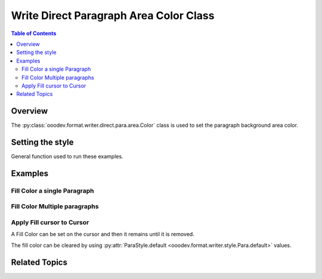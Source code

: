 .. _help_writer_format_direct_para_area_color:

Write Direct Paragraph Area Color Class
=======================================

.. contents:: Table of Contents
    :local:
    :backlinks: none
    :depth: 2

Overview
--------

The :py:class:`ooodev.format.writer.direct.para.area.Color` class is used to set the paragraph background area color.

Setting the style
-----------------

General function used to run these examples.

.. tabs::

    .. code-tab:: python

        import sys
        from ooodev.office.write import Write
        from ooodev.utils.color import CommonColor
        from ooodev.utils.gui import GUI
        from ooodev.loader.lo import Lo
        from ooodev.format.writer.direct.para.area import Color as ParaBgColor


        def main() -> int:
            with Lo.Loader(Lo.ConnectPipe()):
                doc = Write.create_doc()
                GUI.set_visible(doc=doc)
                Lo.delay(300)
                GUI.zoom(GUI.ZoomEnum.ENTIRE_PAGE)
                cursor = Write.get_cursor(doc)
                fc = ParaBgColor(CommonColor.YELLOW_GREEN)
                Write.append_para(cursor=cursor, text="Fill Color starts Here", styles=[fc])

                Lo.delay(1_000)

                Lo.close_doc(doc)

            return 0


        if __name__ == "__main__":
            sys.exit(main())

    .. only:: html

        .. cssclass:: tab-none

            .. group-tab:: None

Examples
--------

Fill Color a single Paragraph
^^^^^^^^^^^^^^^^^^^^^^^^^^^^^

.. tabs::

    .. code-tab:: python

        cursor = Write.get_cursor(doc)
        fc = ParaBgColor(CommonColor.YELLOW_GREEN)
        Write.append_para(cursor=cursor, text="Fill Color starts Here", styles=[fc])

    .. only:: html

        .. cssclass:: tab-none

            .. group-tab:: None

.. cssclass:: screen_shot

    .. _212849953-4d194f87-080e-4417-b376-41b5b68ef744:
    .. figure:: https://user-images.githubusercontent.com/4193389/212849953-4d194f87-080e-4417-b376-41b5b68ef744.png
        :alt: Paragraph with background color
        :figclass: align-center

        Paragraph with background color.

.. cssclass:: screen_shot

    .. _212850105-ab0afde4-ff6f-42e1-ac54-78c0ad4cae04:
    .. figure:: https://user-images.githubusercontent.com/4193389/212850105-ab0afde4-ff6f-42e1-ac54-78c0ad4cae04.png
        :alt: Paragraph area color dialog
        :figclass: align-center
        :width: 450px

        Paragraph area color dialog.

Fill Color Multiple paragraphs
^^^^^^^^^^^^^^^^^^^^^^^^^^^^^^^

.. tabs::

    .. code-tab:: python

        cursor = Write.get_cursor(doc)
        fc = ParaBgColor(CommonColor.YELLOW_GREEN)
        Write.append_para(cursor=cursor, text="Fill Color starts Here", styles=[fc])
        fc = ParaBgColor(CommonColor.LIGHT_BLUE)
        Write.append_para(cursor=cursor, text="And today Ends Here", styles=[fc])

    .. only:: html

        .. cssclass:: tab-none

            .. group-tab:: None

.. cssclass:: screen_shot

    .. _212850641-79f87983-987e-404f-bccc-3d1740d8e361:
    .. figure:: https://user-images.githubusercontent.com/4193389/212850641-79f87983-987e-404f-bccc-3d1740d8e361.png
        :alt: Paragraph with background color
        :figclass: align-center

        Paragraph with background color.


Apply Fill cursor to Cursor
^^^^^^^^^^^^^^^^^^^^^^^^^^^

A Fill Color can be set on the cursor and then it remains until it is removed.

The fill color can be cleared by using :py:attr:`ParaStyle.default <ooodev.format.writer.style.Para.default>` values.


.. tabs::

    .. code-tab:: python

        from ooodev.format.writer.style.para import Para as ParaStyle
        # ... other code

        cursor = Write.get_cursor(doc)
        fc = ParaBgColor(CommonColor.YELLOW_GREEN)
        fc.apply(cursor.TextParagraph)
        Write.append_para(cursor=cursor, text="Fill Color starts Here")
        Write.append_para(cursor=cursor, text="And today Ends Here")
        ParaStyle.default.apply(cursor)
        Write.append_para(cursor=cursor, text="Nothing to report")

    .. only:: html

        .. cssclass:: tab-none

            .. group-tab:: None

.. cssclass:: screen_shot

    .. _212851968-ab25ac9b-04a0-40aa-b3f5-808f2aa492f9:
    .. figure:: https://user-images.githubusercontent.com/4193389/212851968-ab25ac9b-04a0-40aa-b3f5-808f2aa492f9.png
        :alt: Paragraph style reset
        :figclass: align-center

        Paragraph style reset.

Related Topics
--------------

.. seealso::

    .. cssclass:: ul-list

        - :ref:`help_writer_format_style_para_reset_default`
        - :ref:`help_writer_format_modify_para_color`
        - :py:class:`~ooodev.utils.gui.GUI`
        - :py:class:`~ooodev.loader.Lo`
        - :py:class:`ooodev.format.writer.direct.para.area.Color`